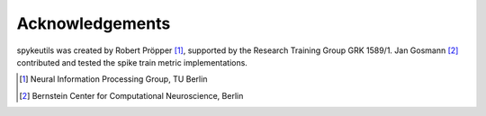 Acknowledgements
================

spykeutils was created by Robert Pröpper [1]_, supported by the Research
Training Group GRK 1589/1. Jan Gosmann [2]_ contributed and tested the
spike train metric implementations.

.. [1] Neural Information Processing Group, TU Berlin
.. [2] Bernstein Center for Computational Neuroscience, Berlin
